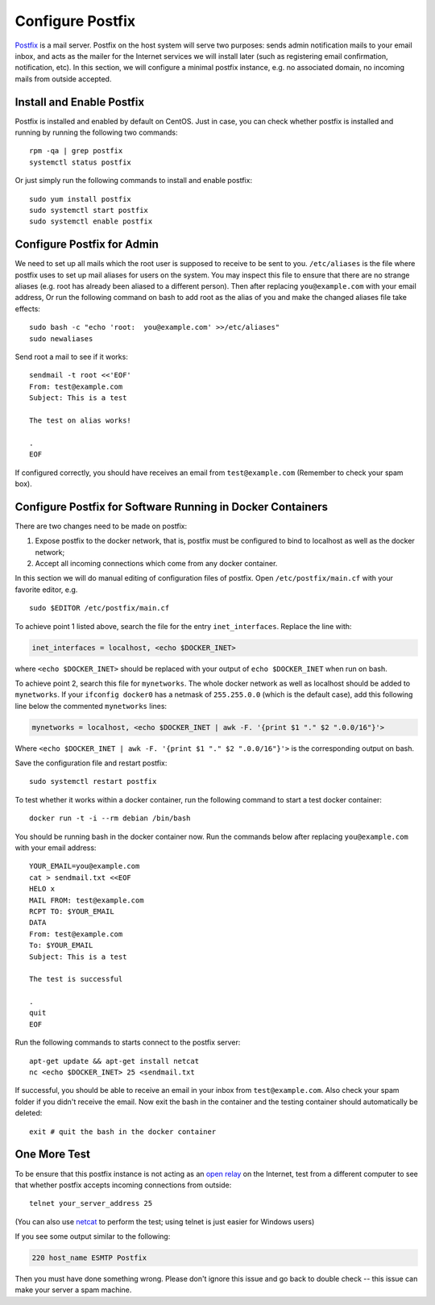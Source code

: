 ..  Copyright (c) 2015 Hong Xu <hong@topbug.net>

..  This file is part of Blowb.

    Blowb is a free document: you can redistribute it and/or modify it under the terms of the GNU General Public License
    as published by the Free Software Foundation, either version 2 of the License, or (at your option) any later
    version.

    Blowb is distributed in the hope that it will be useful, but WITHOUT ANY WARRANTY; without even the implied warranty
    of MERCHANTABILITY or FITNESS FOR A PARTICULAR PURPOSE.  See the GNU General Public License for more details.

    You should have received a copy of the GNU General Public License along with Blowb.  If not, see
    <http://www.gnu.org/licenses/>.

Configure Postfix
=================

`Postfix`_ is a mail server. Postfix on the host system will serve two purposes: sends admin
notification mails to your email inbox, and acts as the mailer for the Internet services we will
install later (such as registering email confirmation, notification, etc). In this section, we will
configure a minimal postfix instance, e.g. no associated domain, no incoming mails from outside
accepted.

Install and Enable Postfix
--------------------------

Postfix is installed and enabled by default on CentOS. Just in case, you can check whether postfix
is installed and running by running the following two commands:
::

   rpm -qa | grep postfix
   systemctl status postfix

Or just simply run the following commands to install and enable postfix:
::

   sudo yum install postfix
   sudo systemctl start postfix
   sudo systemctl enable postfix

Configure Postfix for Admin
---------------------------

We need to set up all mails which the root user is supposed to receive to be sent to you.
``/etc/aliases`` is the file where postfix uses to set up mail aliases for users on the system. You
may inspect this file to ensure that there are no strange aliases (e.g. root has already been
aliased to a different person). Then after replacing ``you@example.com`` with your email address,
Or run the following command on bash to add root as the alias of you and make the changed aliases
file take effects:
::

   sudo bash -c "echo 'root:  you@example.com' >>/etc/aliases"
   sudo newaliases

Send root a mail to see if it works:
::

   sendmail -t root <<'EOF'
   From: test@example.com
   Subject: This is a test

   The test on alias works!

   .
   EOF

If configured correctly, you should have receives an email from ``test@example.com`` (Remember to
check your spam box).

Configure Postfix for Software Running in Docker Containers
-----------------------------------------------------------

There are two changes need to be made on postfix:

1. Expose postfix to the docker network, that is, postfix must be configured to bind to localhost as
   well as the docker network;

2. Accept all incoming connections which come from any docker container.

In this section we will do manual editing of configuration files of postfix. Open
``/etc/postfix/main.cf`` with your favorite editor, e.g.
::

   sudo $EDITOR /etc/postfix/main.cf

To achieve point 1 listed above, search the file for the entry ``inet_interfaces``. Replace the line
with:

.. code-block:: none

   inet_interfaces = localhost, <echo $DOCKER_INET>

where ``<echo $DOCKER_INET>`` should be replaced with your output of ``echo $DOCKER_INET`` when run
on bash.

To achieve point 2, search this file for ``mynetworks``. The whole docker network as well as
localhost should be added to ``mynetworks``. If your ``ifconfig docker0`` has a netmask of
``255.255.0.0`` (which is the default case), add this following line below the commented
``mynetworks`` lines:

.. code-block:: none

   mynetworks = localhost, <echo $DOCKER_INET | awk -F. '{print $1 "." $2 ".0.0/16"}'>

Where ``<echo $DOCKER_INET | awk -F. '{print $1 "." $2 ".0.0/16"}'>`` is the corresponding output on
bash.

Save the configuration file and restart postfix:
::

   sudo systemctl restart postfix

To test whether it works within a docker container, run the following command to start a test docker
container:
::

   docker run -t -i --rm debian /bin/bash

You should be running bash in the docker container now. Run the commands below after replacing
``you@example.com`` with your email address:
::

   YOUR_EMAIL=you@example.com
   cat > sendmail.txt <<EOF
   HELO x
   MAIL FROM: test@example.com
   RCPT TO: $YOUR_EMAIL
   DATA
   From: test@example.com
   To: $YOUR_EMAIL
   Subject: This is a test

   The test is successful

   .
   quit
   EOF

Run the following commands to starts connect
to the postfix server:
::

   apt-get update && apt-get install netcat
   nc <echo $DOCKER_INET> 25 <sendmail.txt

If successful, you should be able to receive an email in your inbox from ``test@example.com``. Also
check your spam folder if you didn't receive the email. Now exit the bash in the container and
the testing container should automatically be deleted:
::

   exit # quit the bash in the docker container

One More Test
-------------

To be ensure that this postfix instance is not acting as an `open relay`_ on the Internet, test from
a different computer to see that whether postfix accepts incoming connections from outside:
::

   telnet your_server_address 25

(You can also use `netcat`_ to perform the test; using telnet is just easier for Windows users)

If you see some output similar to the following:

.. code-block:: none

   220 host_name ESMTP Postfix

Then you must have done something wrong. Please don't ignore this issue and go back to double check
-- this issue can make your server a spam machine.

.. _Postfix: http://www.postfix.org
.. _open relay: https://en.wikipedia.org/wiki/Open_mail_relay
.. _netcat: https://en.wikipedia.org/wiki/Netcat
